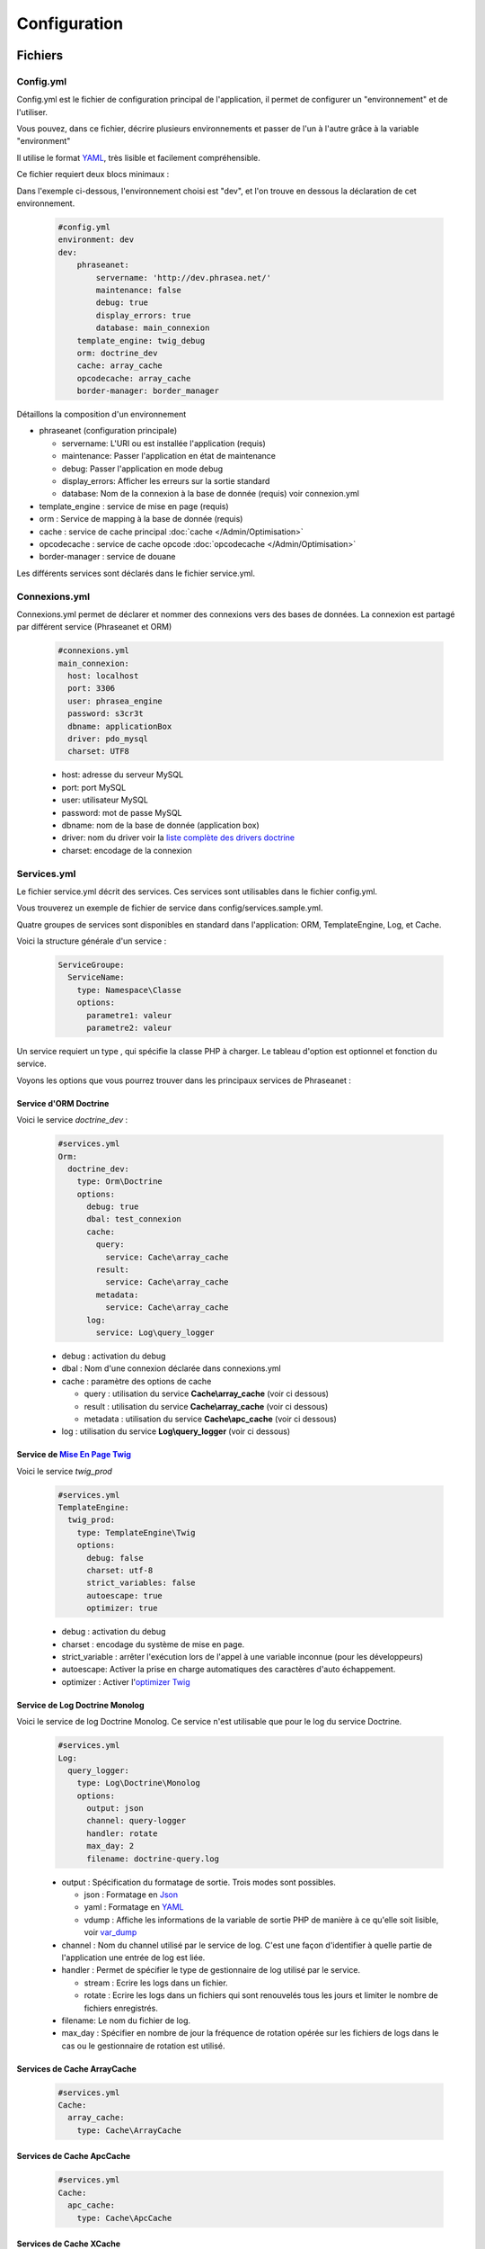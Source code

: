Configuration
=============

Fichiers
--------

Config.yml
**********

Config.yml est le fichier de configuration principal de l'application, il permet
de configurer un  "environnement" et de l'utiliser.

Vous pouvez, dans ce fichier, décrire plusieurs environnements et passer de l'un
à l'autre grâce à la variable "environment"

Il utilise le format `YAML`_, très lisible et facilement compréhensible.

Ce fichier requiert deux blocs minimaux :

Dans l'exemple ci-dessous, l'environnement choisi est "dev", et l'on trouve
en dessous la déclaration de cet environnement.

  .. code-block:: yaml

    #config.yml
    environment: dev
    dev:
        phraseanet:
            servername: 'http://dev.phrasea.net/'
            maintenance: false
            debug: true
            display_errors: true
            database: main_connexion
        template_engine: twig_debug
        orm: doctrine_dev
        cache: array_cache
        opcodecache: array_cache
        border-manager: border_manager

Détaillons la composition d'un environnement

* phraseanet (configuration principale)

  * servername: L'URI ou est installée l'application (requis)
  * maintenance: Passer l'application en état de maintenance
  * debug: Passer l'application en mode debug
  * display_errors: Afficher les erreurs sur la sortie standard
  * database: Nom de la connexion à la base de donnée (requis) voir
    connexion.yml

* template_engine : service de mise en page (requis)
* orm : Service de mapping à la base de donnée (requis)
* cache : service de cache principal :doc:`cache </Admin/Optimisation>`
* opcodecache : service de cache opcode :doc:`opcodecache </Admin/Optimisation>`
* border-manager : service de douane

Les différents services sont déclarés dans le fichier service.yml.

Connexions.yml
**************

Connexions.yml permet de déclarer et nommer des connexions vers des bases de
données.
La connexion est partagé par différent service (Phraseanet et ORM)

  .. code-block:: yaml

    #connexions.yml
    main_connexion:
      host: localhost
      port: 3306
      user: phrasea_engine
      password: s3cr3t
      dbname: applicationBox
      driver: pdo_mysql
      charset: UTF8

  * host: adresse du serveur MySQL
  * port: port MySQL
  * user: utilisateur MySQL
  * password: mot de passe  MySQL
  * dbname:  nom de la base de donnée (application box)
  * driver: nom du driver voir la `liste complète des drivers doctrine`_
  * charset: encodage de la connexion

Services.yml
************

Le fichier service.yml décrit des services. Ces services sont utilisables dans
le fichier config.yml.

Vous trouverez un exemple de fichier de service dans config/services.sample.yml.

Quatre groupes de services sont disponibles en standard dans l'application:
ORM, TemplateEngine, Log, et Cache.

Voici la structure générale d'un service :

  .. code-block:: yaml

    ServiceGroupe:
      ServiceName:
        type: Namespace\Classe
        options:
          parametre1: valeur
          parametre2: valeur

Un service requiert un type , qui spécifie la classe PHP à charger.
Le tableau d'option est optionnel et fonction du service.

Voyons les options que vous pourrez trouver dans les principaux services de
Phraseanet :

Service d'ORM Doctrine
^^^^^^^^^^^^^^^^^^^^^^

Voici le service *doctrine_dev* :

  .. code-block:: yaml

    #services.yml
    Orm:
      doctrine_dev:
        type: Orm\Doctrine
        options:
          debug: true
          dbal: test_connexion
          cache:
            query:
              service: Cache\array_cache
            result:
              service: Cache\array_cache
            metadata:
              service: Cache\array_cache
          log:
            service: Log\query_logger

  * debug : activation du debug
  * dbal : Nom d'une connexion déclarée dans connexions.yml
  * cache : paramètre des options de cache

    * query : utilisation du service **Cache\\array_cache** (voir ci dessous)
    * result : utilisation du service **Cache\\array_cache** (voir ci dessous)
    * metadata : utilisation du service **Cache\\apc_cache** (voir ci dessous)

  * log : utilisation du service **Log\\query_logger** (voir ci dessous)

  .. seealso:: Pour plus d'informations sur les différents caches doctrine http://docs.doctrine-project.org/projects/doctrine-orm/en/latest/reference/caching.html#integrating-with-the-orm

Service de `Mise En Page Twig`_
^^^^^^^^^^^^^^^^^^^^^^^^^^^^^^^

Voici le service *twig_prod*

  .. code-block:: yaml

    #services.yml
    TemplateEngine:
      twig_prod:
        type: TemplateEngine\Twig
        options:
          debug: false
          charset: utf-8
          strict_variables: false
          autoescape: true
          optimizer: true

  * debug : activation du debug
  * charset : encodage du système de mise en page.
  * strict_variable : arrêter l'exécution lors de l'appel à une variable
    inconnue (pour les développeurs)
  * autoescape: Activer la prise en charge automatiques des caractères
    d'auto échappement.
  * optimizer : Activer l'`optimizer Twig`_

  .. seealso:: Pour plus de détails sur les options de l'environnement twig http://twig.sensiolabs.org/doc/api.html#environment-options

Service de Log Doctrine Monolog
^^^^^^^^^^^^^^^^^^^^^^^^^^^^^^^

Voici le service de log Doctrine Monolog. Ce service n'est utilisable que
pour le log du service Doctrine.

  .. code-block:: yaml

    #services.yml
    Log:
      query_logger:
        type: Log\Doctrine\Monolog
        options:
          output: json
          channel: query-logger
          handler: rotate
          max_day: 2
          filename: doctrine-query.log

  * output : Spécification du formatage de sortie.
    Trois modes sont possibles.

    * json : Formatage en `Json`_
    * yaml : Formatage en `YAML`_
    * vdump : Affiche les informations de la variable de sortie PHP de manière
      à ce qu'elle soit lisible, voir `var_dump`_

  * channel : Nom du channel utilisé par le service de log.
    C'est une façon d'identifier à quelle partie de l'application une entrée de
    log est liée.
  * handler : Permet de spécifier le type de gestionnaire de log utilisé par le
    service.

    * stream : Ecrire les logs dans un fichier.
    * rotate : Ecrire les logs dans un fichiers qui sont renouvelés tous
      les jours et limiter le nombre de fichiers enregistrés.

  * filename: Le nom du fichier de log.
  * max_day : Spécifier en nombre de jour la fréquence de rotation opérée sur
    les fichiers de logs dans le cas ou le gestionnaire de rotation est utilisé.

Services de Cache ArrayCache
^^^^^^^^^^^^^^^^^^^^^^^^^^^^

  .. code-block:: yaml

    #services.yml
    Cache:
      array_cache:
        type: Cache\ArrayCache

Services de Cache ApcCache
^^^^^^^^^^^^^^^^^^^^^^^^^^

  .. code-block:: yaml

    #services.yml
    Cache:
      apc_cache:
        type: Cache\ApcCache

Services de Cache XCache
^^^^^^^^^^^^^^^^^^^^^^^^^^

  .. code-block:: yaml

    #services.yml
    Cache:
      xcache_cache:
        type: Cache\XcacheCache

Services de Cache MemcacheCache
^^^^^^^^^^^^^^^^^^^^^^^^^^^^^^^

  .. code-block:: yaml

    #services.yml
    Cache:
      memcache_cache:
        type: Cache\MemcacheCache
        options:
          host: localhost
          port: 11211

* host: Adresse du serveur Memcached
* port: Port du serveur Memcached

Services des douanes
^^^^^^^^^^^^^^^^^^^^

Ce service a pour but d'effectuer des vérifications pour chaque fichier
entrant dans Phraseanet. Si le processus de validation échoue le document
sera envoyé dans la quarantaine.

Le service permet de configurer les processus de validation des fichiers à
l'aide de "Checker".

Un "Checker" permet d'ajouter une contrainte de validation au processus de
validation.

Checkers disponibles :

+---------------------+------------------------------------------------------+-----------------------------------+
|  Checker            |  Description                                         | Options                           |
+=====================+======================================================+===================================+
| Checker\Sha256      | Vérifie si le fichier n'est pas un doublon           |                                   |
|                     | En se basant sur la somme de controle "sha256"       |                                   |
+---------------------+------------------------------------------------------+-----------------------------------+
| Checker\UUID        | Vérifie si le fichier n'est pas un doublon           |                                   |
|                     | En se basant sur l'identifiant unique du fichier     |                                   |
+---------------------+------------------------------------------------------+-----------------------------------+
| Checker\Dimension   | Vérification sur les dimensions du fichier           | width  : largeur du fichier       |
|                     | (* si applicable)                                    | height : hauteur du fichier       |
+---------------------+------------------------------------------------------+-----------------------------------+
| Checker\Extension   | Vérification sur les extensions du fichiers          | extensions : les extensions       |
|                     |                                                      | de fichiers autorisées            |
+---------------------+------------------------------------------------------+-----------------------------------+
| Checker\Filename    | Vérifie si le fichier n'est pas un doublon           | sensitive : active la             |
|                     | En se basant sur son nom                             | sensibilité à la casse            |
+---------------------+------------------------------------------------------+-----------------------------------+
| Checker\MediaType   | Vérification sur le type du fichier (Audio, Video...)| mediatypes : les types de         |
|                     |                                                      | médias authorisés                 |
+---------------------+------------------------------------------------------+-----------------------------------+
| Checker\Colorspace  | Vérification sur l'espace de couleur du fichier      | colorspaces : les types d'espace  |
|                     | (* si applicable)                                    | colorimétrique authorisés         |
+---------------------+------------------------------------------------------+-----------------------------------+

.. code-block:: yaml

    #services.yml
    Border:
        border_manager:
            type: Border\BorderManager
            options:
                enabled: true
                checkers:
                    -
                        type: Checker\Sha256
                        enabled: true
                    -
                        type: Checker\UUID
                        enabled: true
                    -
                        type: Checker\Colorspace
                        enabled: true
                        options:
                            colorspaces: [cmyk, grayscale, rgb]
                    -
                        type: Checker\Dimension
                        enabled: false
                        options:
                            width: 80
                            height: 80
                    -
                        type: Checker\Extension
                        enabled: false
                        options:
                        extensions: [jpg, jpeg, png, pdf, doc, mpg, mpeg, avi, flv, mp3]
                    -
                        type: Checker\Filename
                        enabled: true
                        options:
                            sensitive: true
                    -
                        type: Checker\MediaType
                        enabled: false
                        options:
                            mediatypes: [Audio, Document, Flash, Image, Video]

Restriction sur collections
~~~~~~~~~~~~~~~~~~~~~~~~~~~

Il est possible de restreindre la portée d'un checker sur un ensemble de
collection en fournissant une liste de base_id correspondant:

.. code-block:: yaml

    #services.yml
    Border:
        border_manager:
            type: Border\BorderManager
            options:
                enabled: true
                checkers:
                    -
                        type: Checker\Sha256
                        enabled: true
                        collections:
                            - 4
                            - 5

La même restriction peut être faite au niveau des databoxes :

.. code-block:: yaml

    #services.yml
    Border:
        border_manager:
            type: Border\BorderManager
            options:
                enabled: true
                checkers:
                    -
                        type: Checker\Sha256
                        enabled: true
                        databoxes:
                            - 3
                            - 7

.. note:: Il n'est pas possible de restreindre à la fois sur des databoxes et
    des collections.

**Comment implémenter un checker ?**

Tous les checkers étant déclarés dans le namespace Alchemy\\Phrasea\\Border\\Checker,
il suffit de créer un nouvel objet dans ce namespace.
Cet objet doit implémenter l'interface Alchemy\\Phrasea\\Border\\Checker\\Checker

Par exemple : Créons un checker qui filtre les documents sur leur données GPS.

.. code-block:: php

    <?php
        //Dans lib/Alchemy/Phrasea/Border/Checker/NorthPole.php
        namespace Alchemy/Phrasea/Border/Checker;

        use Alchemy\Phrasea\Border\File;

        use Doctrine\ORM\EntityManager;

        class NorthPole implements Checker
        {
            //Option bar
            protected $bar;

            //Gestion des options
            public function __construct(Array $options)
            {
                if( ! isset($options['bar']) {
                    throw new \InvalidArgumentException('Missing bar option');
                }

                $this->bar = $options['bar'];
            }

            //Contrainte de validation, doit retourner un booleen
            public function check(EntityManager $em, File $file)
            {
                $media = $file->getMedia();

                if ( null !== $latitude = $media->getLatitude()
                        && null !== $ref = $media->getLatitudeRef()) {

                    if($latitude > 60
                        && $ref == MediaVorus\Media\DefaultMedia::GPSREF_LATITUDE_NORTH) {

                        return true;
                    }
                }

                return false;
            }
        }
    ?>

Puis dans le fichier de configuration services.yml

.. code-block:: yaml

    #Dans le service Border
    -
        type: Checker\NorthPole
        enabled: true
        options:
            bar: foo

Réglages de collection
----------------------

* Ajout de valeurs suggérées

Les valeurs suggérées sont des aides à la saisie que vous pouvez régler et que
vous retrouverez lors de l'`editing </User/Manuel/Editer>`_

* Minilogo

Logo de la collection

* Watermark (filigrane)

Le Fichier de filigrane ou watermark s'applique sur les documents en
prévisualisation.

* Stamp

Le Stamp est un logo ajouté au document et pouvant être associé à
la description de celui-ci.

Pour utiliser cette option :

  * Ajouter un logo de Stamp
  * Aller dans les réglages de collection
  * Dans la "Vue XML", editer le XML et ajouter le block "stamp" comme
    ci-dessous

  .. code-block:: xml

    <?xml version="1.0" encoding="UTF-8"?>
    <baseprefs>

      /**
       * ....
       */

      <stamp>
        <logo position="left" width="25%"/>
        <text size="50%">Titre: <field name="SujetTitre"/></text>
        <text size="50%">Legende: <field name="Legende"/></text>
        <text size="50%">Copyright: <field name="Copyright"/></text>
        <text size="50%">Date : <field name="Date"/></text>
      </stamp>

    </baseprefs>

.. _Json: https://wikipedia.org/wiki/Json
.. _YAML: https://wikipedia.org/wiki/Yaml
.. _liste complète des drivers doctrine: http://docs.doctrine-project.org/projects/doctrine-dbal/en/2.0.x/reference/configuration.html#driver
.. _Mise En Page Twig: http://en.wikipedia.org/wiki/Template_engine_%28web%29
.. _optimizer Twig: http://twig.sensiolabs.org/doc/api.html#optimizer-extension
.. _var_dump: http://www.php.net/manual/fr/function.var-dump.php
